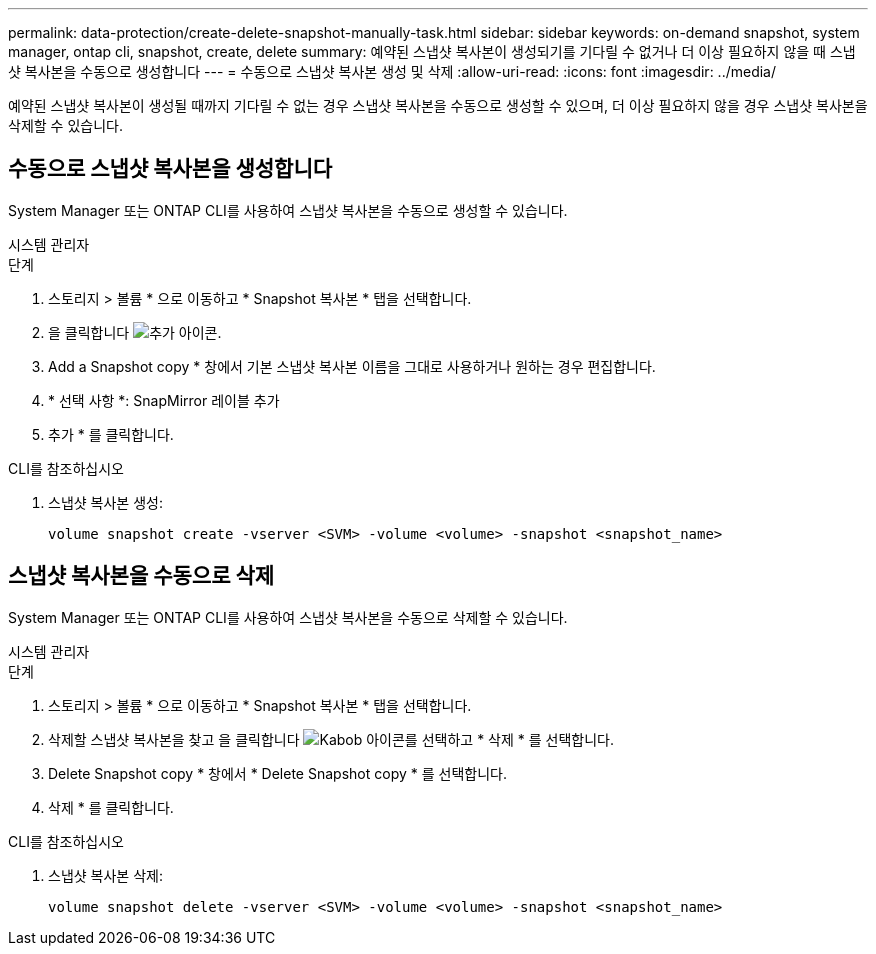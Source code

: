 ---
permalink: data-protection/create-delete-snapshot-manually-task.html 
sidebar: sidebar 
keywords: on-demand snapshot, system manager, ontap cli, snapshot, create, delete 
summary: 예약된 스냅샷 복사본이 생성되기를 기다릴 수 없거나 더 이상 필요하지 않을 때 스냅샷 복사본을 수동으로 생성합니다 
---
= 수동으로 스냅샷 복사본 생성 및 삭제
:allow-uri-read: 
:icons: font
:imagesdir: ../media/


[role="lead"]
예약된 스냅샷 복사본이 생성될 때까지 기다릴 수 없는 경우 스냅샷 복사본을 수동으로 생성할 수 있으며, 더 이상 필요하지 않을 경우 스냅샷 복사본을 삭제할 수 있습니다.



== 수동으로 스냅샷 복사본을 생성합니다

System Manager 또는 ONTAP CLI를 사용하여 스냅샷 복사본을 수동으로 생성할 수 있습니다.

[role="tabbed-block"]
====
.시스템 관리자
--
.단계
. 스토리지 > 볼륨 * 으로 이동하고 * Snapshot 복사본 * 탭을 선택합니다.
. 을 클릭합니다 image:icon_add.gif["추가 아이콘"].
. Add a Snapshot copy * 창에서 기본 스냅샷 복사본 이름을 그대로 사용하거나 원하는 경우 편집합니다.
. * 선택 사항 *: SnapMirror 레이블 추가
. 추가 * 를 클릭합니다.


--
.CLI를 참조하십시오
--
. 스냅샷 복사본 생성:
+
[source, cli]
----
volume snapshot create -vserver <SVM> -volume <volume> -snapshot <snapshot_name>
----


--
====


== 스냅샷 복사본을 수동으로 삭제

System Manager 또는 ONTAP CLI를 사용하여 스냅샷 복사본을 수동으로 삭제할 수 있습니다.

[role="tabbed-block"]
====
.시스템 관리자
--
.단계
. 스토리지 > 볼륨 * 으로 이동하고 * Snapshot 복사본 * 탭을 선택합니다.
. 삭제할 스냅샷 복사본을 찾고 을 클릭합니다 image:icon_kabob.gif["Kabob 아이콘"]를 선택하고 * 삭제 * 를 선택합니다.
. Delete Snapshot copy * 창에서 * Delete Snapshot copy * 를 선택합니다.
. 삭제 * 를 클릭합니다.


--
.CLI를 참조하십시오
--
. 스냅샷 복사본 삭제:
+
[source, cli]
----
volume snapshot delete -vserver <SVM> -volume <volume> -snapshot <snapshot_name>
----


--
====